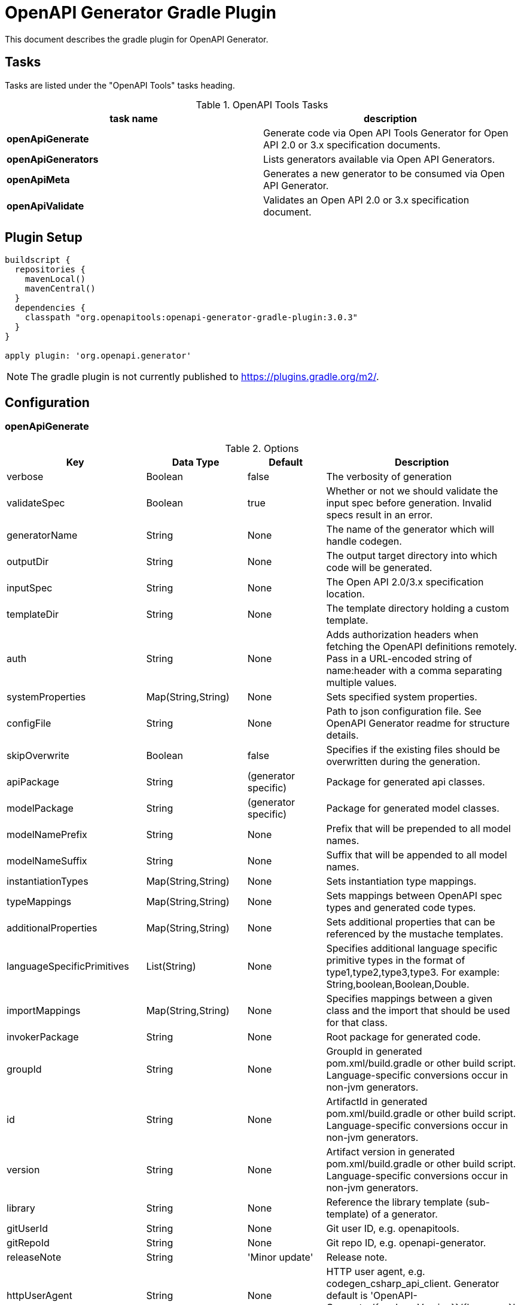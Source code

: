 = OpenAPI Generator Gradle Plugin

This document describes the gradle plugin for OpenAPI Generator.

== Tasks

Tasks are listed under the "OpenAPI Tools" tasks heading.


.OpenAPI Tools Tasks
|===
|task name |description

|*openApiGenerate*
|Generate code via Open API Tools Generator for Open API 2.0 or 3.x specification documents.

|*openApiGenerators*
|Lists generators available via Open API Generators.

|*openApiMeta*
|Generates a new generator to be consumed via Open API Generator.

|*openApiValidate*
|Validates an Open API 2.0 or 3.x specification document.
|===

== Plugin Setup

[source,groovy]
----
buildscript {
  repositories {
    mavenLocal()
    mavenCentral()
  }
  dependencies {
    classpath "org.openapitools:openapi-generator-gradle-plugin:3.0.3"
  }
}

apply plugin: 'org.openapi.generator'
----

[NOTE]
====
The gradle plugin is not currently published to https://plugins.gradle.org/m2/.
====

== Configuration

=== openApiGenerate

.Options
|===
|Key |Data Type |Default |Description

|verbose
|Boolean
|false
|The verbosity of generation

|validateSpec
|Boolean
|true
|Whether or not we should validate the input spec before generation. Invalid specs result in an error.

|generatorName
|String
|None
|The name of the generator which will handle codegen.

|outputDir
|String
|None
|The output target directory into which code will be generated.

|inputSpec
|String
|None
|The Open API 2.0/3.x specification location.

|templateDir
|String
|None
|The template directory holding a custom template.

|auth
|String
|None
|Adds authorization headers when fetching the OpenAPI definitions remotely. Pass in a URL-encoded string of name:header with a comma separating multiple values.

|systemProperties
|Map(String,String)
|None
|Sets specified system properties.

|configFile
|String
|None
|Path to json configuration file. See OpenAPI Generator readme for structure details.

|skipOverwrite
|Boolean
|false
|Specifies if the existing files should be overwritten during the generation.

|apiPackage
|String
|(generator specific)
|Package for generated api classes.

|modelPackage
|String
|(generator specific)
|Package for generated model classes.

|modelNamePrefix
|String
|None
|Prefix that will be prepended to all model names.

|modelNameSuffix
|String
|None
|Suffix that will be appended to all model names.

|instantiationTypes
|Map(String,String)
|None
|Sets instantiation type mappings.

|typeMappings
|Map(String,String)
|None
|Sets mappings between OpenAPI spec types and generated code types.

|additionalProperties
|Map(String,String)
|None
|Sets additional properties that can be referenced by the mustache templates.

|languageSpecificPrimitives
|List(String)
|None
|Specifies additional language specific primitive types in the format of type1,type2,type3,type3. For example: String,boolean,Boolean,Double.

|importMappings
|Map(String,String)
|None
|Specifies mappings between a given class and the import that should be used for that class.

|invokerPackage
|String
|None
|Root package for generated code.

|groupId
|String
|None
|GroupId in generated pom.xml/build.gradle or other build script. Language-specific conversions occur in non-jvm generators.

|id
|String
|None
|ArtifactId in generated pom.xml/build.gradle or other build script. Language-specific conversions occur in non-jvm generators.

|version
|String
|None
|Artifact version in generated pom.xml/build.gradle or other build script. Language-specific conversions occur in non-jvm generators.

|library
|String
|None
|Reference the library template (sub-template) of a generator.

|gitUserId
|String
|None
|Git user ID, e.g. openapitools.

|gitRepoId
|String
|None
|Git repo ID, e.g. openapi-generator.

|releaseNote
|String
|'Minor update'
|Release note.

|httpUserAgent
|String
|None
|HTTP user agent, e.g. codegen_csharp_api_client. Generator default is 'OpenAPI-Generator/{packageVersion}}/{language}', but may be generator-specific.

|reservedWordsMappings
|Map(String,String)
|None
|Specifies how a reserved name should be escaped to. Otherwise, the default _<name> is used.

|ignoreFileOverride
|String
|None
|Specifies an override location for the .openapi-generator-ignore file. Most useful on initial generation.

|removeOperationIdPrefix
|Boolean
|false
|Remove prefix of operationId, e.g. config_getId => getId.

|apiFilesConstrainedTo
|List(String)
|None
|Defines which API-related files should be generated. This allows you to create a subset of generated files (or none at all). See Note Below.

|modelFilesConstrainedTo
|List(String)
|None
|Defines which model-related files should be generated. This allows you to create a subset of generated files (or none at all). See Note Below.

|supportingFilesConstrainedTo
|List(String)
|None
|Defines which supporting files should be generated. This allows you to create a subset of generated files (or none at all). See Note Below.

|generateModelTests
|Boolean
|true
|Defines whether or not model-related _test_ files should be generated.

|generateModelDocumentation
|Boolean
|true
|Defines whether or not model-related _documentation_ files should be generated.

|generateApiTests
|Boolean
|true
|Defines whether or not api-related _test_ files should be generated.

|generateApiDocumentation
|Boolean
|true
|Defines whether or not api-related _documentation_ files should be generated.

|withXml
|Boolean
|false
|A special-case setting which configures some generators with XML support. In some cases, this forces json OR xml, so the default here is false.

|configOptions
|Map(String,String)
|None
|A map of options specific to a generator.

|===

[NOTE]
====
Configuring any one of `apiFilesConstrainedTo`, `modelFilesConstrainedTo`, or `supportingFilesConstrainedTo` results
in others being disabled. That is, OpenAPI Generator considers any one of these to define a subset of generation.

For more control over generation of individual files, configure an ignore file and refer to it via `ignoreFileOverride`.
====

=== openApiValidate

.Options
|===
|Key |Data Type |Default |Description

|inputSpec
|String
|None
|The input specification to validate. Supports all formats supported by the Parser.

|===

=== openApiMeta

.Options
|===
|Key |Data Type |Default |Description

|generatorName
|String
|None
|The human-readable generator name of the newly created template generator.

|packageName
|String
|org.openapitools.codegen
|The packageName generatorName to put the main class into.

|outputFolder
|String
|Current Directory
|Where to write the generated files

|===


== Examples

=== openApiGenerate

This task exposes all options available via OpenAPI Generator CLI and the OpenAPI Generator Maven Plugin.

.in build.gradle
[source,groovy]
----
openApiGenerate {
    generatorName = "kotlin"
    inputSpec = "$rootDir/specs/petstore-v3.0.yaml".toString()
    outputDir = "$buildDir/generated".toString()
    apiPackage = "org.openapi.example.api"
    invokerPackage = "org.openapi.example.invoker"
    modelPackage = "org.openapi.example.model"
    modelFilesConstrainedTo = [
            "Error"
    ]
    configOptions = [
        dateLibrary: "java8"
    ]
}
----

The above code demonstrates configuration of global options as well as generator-specific config options.

=== openApiGenerators

This is an output-only listing task. There's no need to add configuration to build.gradle.

.Example output of openApiGenerators task
[source,terminal]
----
$ ./gradlew openApiGenerators

> Task :openApiGenerators
The following generators are available:

CLIENT generators:
    - ada
…

SERVER generators:
    - ada-server
…

DOCUMENTATION generators:
    - cwiki
…

CONFIG generators:
    - apache2

OTHER generators:
…

BUILD SUCCESSFUL in 0s
1 actionable task: 1 executed
----

[NOTE]
====
Generator type listings in the above example have been truncated to avoid potential confusion with changing generator support.

Please run the above task to list all available generators.
====

=== openApiMeta

.in build.gradle
[source,groovy]
----
openApiMeta {
   generatorName = "Jim"
   packageName = "us.jimschubert.example"
}
----

.Example output of openApiMeta task
[source,terminal]
----
$ ./gradlew openApiMeta

> Task :openApiMeta
Wrote file to /Users/jim/my_project/pom.xml
Wrote file to /Users/jim/my_project/src/main/java/us/jimschubert/example/JimGenerator.java
Wrote file to /Users/jim/my_project/README.md
Wrote file to /Users/jim/my_project/src/main/resources/jim/api.mustache
Wrote file to /Users/jim/my_project/src/main/resources/jim/model.mustache
Wrote file to /Users/jim/my_project/src/main/resources/jim/myFile.mustache
Wrote file to /Users/jim/my_project/src/main/resources/META-INF/services/org.openapitools.codegen.CodegenConfig
Created generator JimGenerator

BUILD SUCCESSFUL in 0s
1 actionable task: 1 executed
----


=== openApiValidate

.in buid.gradle
[source,groovy]
----
openApiValidate {
   inputSpec = "/src/openapi-generator/modules/openapi-generator/src/test/resources/3_0/petstore.yaml"
}
----

.Example output of openApiValidate task (success)
[source,terminal]
----
$ ./gradlew openApiValidate --input=/Users/jim/projects/openapi-generator/modules/openapi-generator/src/test/resources/3_0/ping.yaml

> Task :openApiValidate
Validating spec /Users/jim/projects/openapi-generator/modules/openapi-generator/src/test/resources/3_0/ping.yaml
Spec is valid.

BUILD SUCCESSFUL in 0s
1 actionable task: 1 executed
----

.Example output of openApiValidate task (failure)
[source,terminal]
----
$ ./gradlew openApiValidate

> Task :openApiValidate FAILED
Validating spec /Users/jim/projects/openapi-generator/modules/openapi-generator/src/test/resources/3_0/petstore.yaml

Spec is invalid.
Issues:

        attribute info is missing


FAILURE: Build failed with an exception.

* What went wrong:
Execution failed for task ':openApiValidate'.
> Validation failed.

* Try:
Run with --stacktrace option to get the stack trace. Run with --info or --debug option to get more log output. Run with --scan to get full insights.

* Get more help at https://help.gradle.org

----

.in terminal (alternate)
[source,terminal]
----
$ ./gradlew openApiValidate --input=/Users/jim/projects/openapi-generator/modules/openapi-generator/src/test/resources/3_0/petstore.yaml
----
